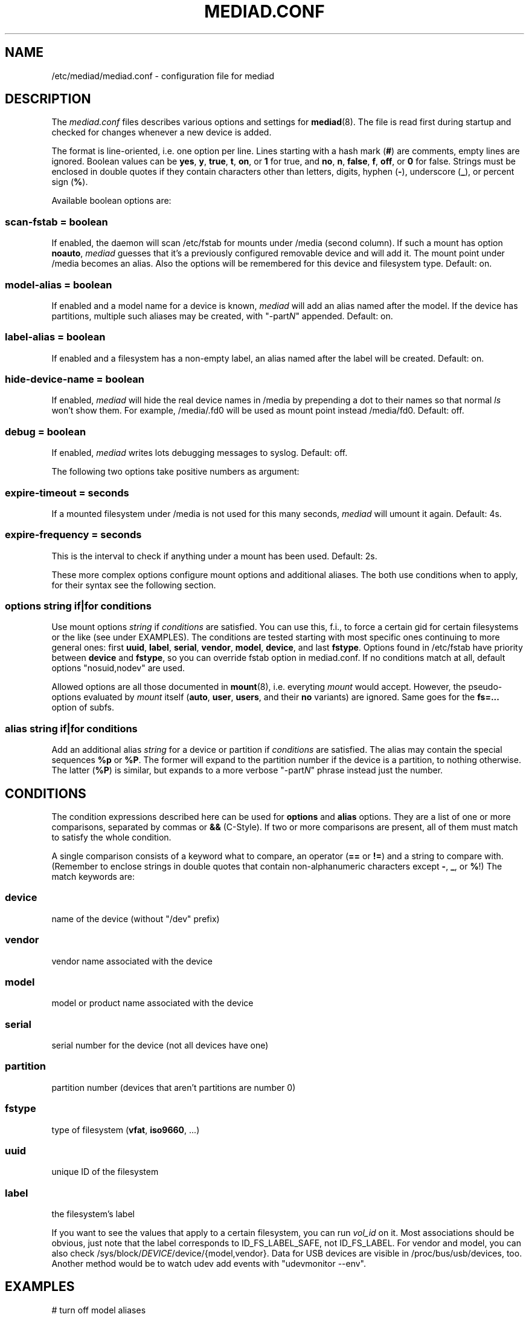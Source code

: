.TH MEDIAD.CONF 5
.SH NAME
/etc/mediad/mediad.conf \- configuration file for mediad
.SH DESCRIPTION
The \fImediad.conf\fR files describes various options and settings for
.BR mediad (8).
The file is read first during startup and checked for changes whenever
a new device is added.

The format is line-oriented, i.e. one option per line. Lines starting
with a hash mark (\fB#\fR) are comments, empty lines are ignored.
Boolean values can be \fByes\fR, \fBy\fR, \fBtrue\fR, \fBt\fR,
\fBon\fR, or \fB1\fR for true, and \fBno\fR, \fBn\fR, \fBfalse\fR,
\fBf\fR, \fBoff\fR, or \fB0\fR for false. Strings must be enclosed in
double quotes if they contain characters other than letters, digits,
hyphen (\fB\-\fR), underscore (\fB_\fR), or percent sign (\fB%\fR).

Available boolean options are:
.SS scan-fstab = \fIboolean\fR
If enabled, the daemon will scan /etc/fstab for mounts under /media
(second column). If such a mount has option \fBnoauto\fR, \fImediad\fR
guesses that it's a previously configured removable device and will
add it. The mount point under /media becomes an alias. Also the
options will be remembered for this device and filesystem type.
Default: on.
.SS model-alias = \fIboolean\fR
If enabled and a model name for a device is known, \fImediad\fR will
add an alias named after the model. If the device has partitions,
multiple such aliases may be created, with "\-part\fIN\fR" appended.
Default: on.
.SS label-alias = \fIboolean\fR
If enabled and a filesystem has a non-empty label, an alias named
after the label will be created. Default: on.
.SS hide-device-name = \fIboolean\fR
If enabled, \fImediad\fR will hide the real device names in /media by
prepending a dot to their names so that normal \fIls\fR won't show
them. For example, /media/.fd0 will be used as mount point instead
/media/fd0. Default: off.
.SS debug = \fIboolean\fR
If enabled, \fImediad\fR writes lots debugging messages to syslog.
Default: off.


The following two options take positive numbers as argument:
.SS expire-timeout = \fIseconds\fR
If a mounted filesystem under /media is not used for this many
seconds, \fImediad\fR will umount it again. Default: 4s.
.SS expire-frequency = \fIseconds\fR
This is the interval to check if anything under a mount has been used.
Default: 2s.


These more complex options configure mount options and additional
aliases. The both use conditions when to apply, for their syntax see
the following section.
.SS options \fIstring\fR \fBif\fR|\fBfor\fR \fIconditions\fR
Use mount options \fIstring\fR if \fIconditions\fR are satisfied. You
can use this, f.i., to force a certain gid for certain filesystems or
the like (see under EXAMPLES). The conditions are tested starting with
most specific ones continuing to more general ones: first \fBuuid\fR,
\fBlabel\fR, \fBserial\fR, \fBvendor\fR, \fBmodel\fR, \fBdevice\fR,
and last \fBfstype\fR. Options found in /etc/fstab have priority
between \fBdevice\fR and \fBfstype\fR, so you can override fstab
option in mediad.conf. If no conditions match at all, default options
"nosuid,nodev" are used.

Allowed options are all those documented in
.BR mount (8),
i.e. everyting \fImount\fR would accept. However, the pseudo-options
evaluated by \fImount\fR itself (\fBauto\fR, \fBuser\fR, \fBusers\fR,
and their \fBno\fR variants) are ignored. Same goes for the
\fBfs=...\fR option of subfs.
.SS alias \fIstring\fR \fBif\fR|\fBfor\fR \fIconditions\fR
Add an additional alias \fIstring\fR for a device or partition if
\fIconditions\fR are satisfied. The alias may contain the special
sequences \fB%p\fR or \fB%P\fR. The former will expand to the
partition number if the device is a partition, to nothing
otherwise. The latter (\fB%P\fR) is similar, but expands to a more
verbose "\-part\fIN\fR" phrase instead just the number.
.SH CONDITIONS
The condition expressions described here can be used for \fBoptions\fR
and \fBalias\fR options. They are a list of one or more comparisons,
separated by commas or \fB&&\fR (C-Style). If two or more comparisons
are present, all of them must match to satisfy the whole condition.

A single comparison consists of a keyword what to compare, an operator
(\fB==\fR or \fB!=\fR) and a string to compare with. (Remember to
enclose strings in double quotes that contain non-alphanumeric
characters except \fB-\fR, \fB_\fR, or \fB%\fR!) The match keywords
are:
.SS device
name of the device (without "/dev" prefix)
.SS vendor
vendor name associated with the device
.SS model
model or product name associated with the device
.SS serial
serial number for the device (not all devices have one)
.SS partition
partition number (devices that aren't partitions are number 0)
.SS fstype
type of filesystem (\fBvfat\fR, \fBiso9660\fR, ...)
.SS uuid
unique ID of the filesystem
.SS label
the filesystem's label

If you want to see the values that apply to a certain filesystem, you
can run \fIvol_id\fR on it. Most associations should be obvious, just
note that the label corresponds to ID_FS_LABEL_SAFE, not ID_FS_LABEL.
For vendor and model, you can also check
/sys/block/\fIDEVICE\fR/device/{model,vendor}. Data for USB devices
are visible in /proc/bus/usb/devices, too. Another method would be to
watch udev add events with "udevmonitor --env".

.SH EXAMPLES
.nf

# turn off model aliases
model-alias = no

# by default, files on VFAT filesystems should be owned by gid 100 and
# have group write permission; however, if the filesystem label is
# "MYFS", use gid 101 instead:
options "nosuid,nodev,gid=100,fmask=113" if fstype==vfat
options "nosuid,nodev,gid=101,fmask=113" if fstype==vfat, label==MYFS

# if /etc/fstab contains:
#   /dev/hdc /media/cdrom iso9660 ro,noauto,nosuid,nodev,gid=25 0 0
# use that as default, but change the gid to 100 for a specific CD-ROM
# with label "INSTALL"
options "ro,noauto,nosuid,nodev,gid=100" if device==hdc && label=INSTALL

# create special alias "camera" for /dev/camera (that name configured
# via udev rules)
alias camera for device=camera

# create aliases "cf" and "cf1", "cf2"... for partitions of a specific
# CF card reader; partition 4 should be also be "flash"
alias cf%p if serial=="USB2.0_CardReader_CF_RW_562711469707"
alias flash if serial=="USB2.0_CardReader_CF_RW_562711469707", partition==4

.fi
.SH SEE ALSO
.BR mediad (8)
